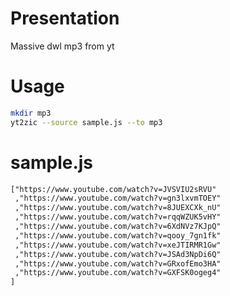 * Presentation

Massive dwl mp3 from yt

* Usage

#+BEGIN_SRC sh
mkdir mp3
yt2zic --source sample.js --to mp3
#+END_SRC

* sample.js

#+BEGIN_SRC txt
["https://www.youtube.com/watch?v=JVSVIU2sRVU"
 ,"https://www.youtube.com/watch?v=gn3lxvmTOEY"
 ,"https://www.youtube.com/watch?v=8JUEXCXk_nU"
 ,"https://www.youtube.com/watch?v=rqqWZUK5vHY"
 ,"https://www.youtube.com/watch?v=6XdNVz7KJpQ"
 ,"https://www.youtube.com/watch?v=qooy_7gn1fk"
 ,"https://www.youtube.com/watch?v=xeJTIRMR1Gw"
 ,"https://www.youtube.com/watch?v=JSAd3NpDi6Q"
 ,"https://www.youtube.com/watch?v=GRxofEmo3HA"
 ,"https://www.youtube.com/watch?v=GXFSK0ogeg4"
]
#+END_SRC
